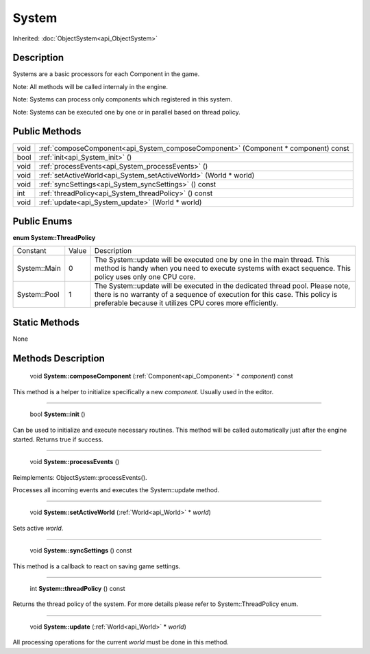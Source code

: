 .. _api_System:

System
======

Inherited: :doc:`ObjectSystem<api_ObjectSystem>`

.. _api_System_description:

Description
-----------

Systems are a basic processors for each Component in the game.

Note: All methods will be called internaly in the engine.

Note: Systems can process only components which registered in this system.

Note: Systems can be executed one by one or in parallel based on thread policy.



.. _api_System_public:

Public Methods
--------------

+-------+------------------------------------------------------------------------------------+
|  void | :ref:`composeComponent<api_System_composeComponent>` (Component * component) const |
+-------+------------------------------------------------------------------------------------+
|  bool | :ref:`init<api_System_init>` ()                                                    |
+-------+------------------------------------------------------------------------------------+
|  void | :ref:`processEvents<api_System_processEvents>` ()                                  |
+-------+------------------------------------------------------------------------------------+
|  void | :ref:`setActiveWorld<api_System_setActiveWorld>` (World * world)                   |
+-------+------------------------------------------------------------------------------------+
|  void | :ref:`syncSettings<api_System_syncSettings>` () const                              |
+-------+------------------------------------------------------------------------------------+
|   int | :ref:`threadPolicy<api_System_threadPolicy>` () const                              |
+-------+------------------------------------------------------------------------------------+
|  void | :ref:`update<api_System_update>` (World * world)                                   |
+-------+------------------------------------------------------------------------------------+

.. _api_System_enums:

Public Enums
------------

.. _api_System_ThreadPolicy:

**enum System::ThreadPolicy**

+--------------+-------+-------------------------------------------------------------------------------------------------------------------------------------------------------------------------------------------------------------------------+
|     Constant | Value | Description                                                                                                                                                                                                             |
+--------------+-------+-------------------------------------------------------------------------------------------------------------------------------------------------------------------------------------------------------------------------+
| System::Main | 0     | The System::update will be executed one by one in the main thread. This method is handy when you need to execute systems with exact sequence. This policy uses only one CPU core.                                       |
+--------------+-------+-------------------------------------------------------------------------------------------------------------------------------------------------------------------------------------------------------------------------+
| System::Pool | 1     | The System::update will be executed in the dedicated thread pool. Please note, there is no warranty of a sequence of execution for this case. This policy is preferable because it utilizes CPU cores more efficiently. |
+--------------+-------+-------------------------------------------------------------------------------------------------------------------------------------------------------------------------------------------------------------------------+



.. _api_System_static:

Static Methods
--------------

None

.. _api_System_methods:

Methods Description
-------------------

.. _api_System_composeComponent:

 void **System::composeComponent** (:ref:`Component<api_Component>` * *component*) const

This method is a helper to initialize specifically a new *component*. Usually used in the editor.

----

.. _api_System_init:

 bool **System::init** ()

Can be used to initialize and execute necessary routines. This method will be called automatically just after the engine started. Returns true if success.

----

.. _api_System_processEvents:

 void **System::processEvents** ()

Reimplements: ObjectSystem::processEvents().

Processes all incoming events and executes the System::update method.

----

.. _api_System_setActiveWorld:

 void **System::setActiveWorld** (:ref:`World<api_World>` * *world*)

Sets active *world*.

----

.. _api_System_syncSettings:

 void **System::syncSettings** () const

This method is a callback to react on saving game settings.

----

.. _api_System_threadPolicy:

 int **System::threadPolicy** () const

Returns the thread policy of the system. For more details please refer to System::ThreadPolicy enum.

----

.. _api_System_update:

 void **System::update** (:ref:`World<api_World>` * *world*)

All processing operations for the current *world* must be done in this method.


